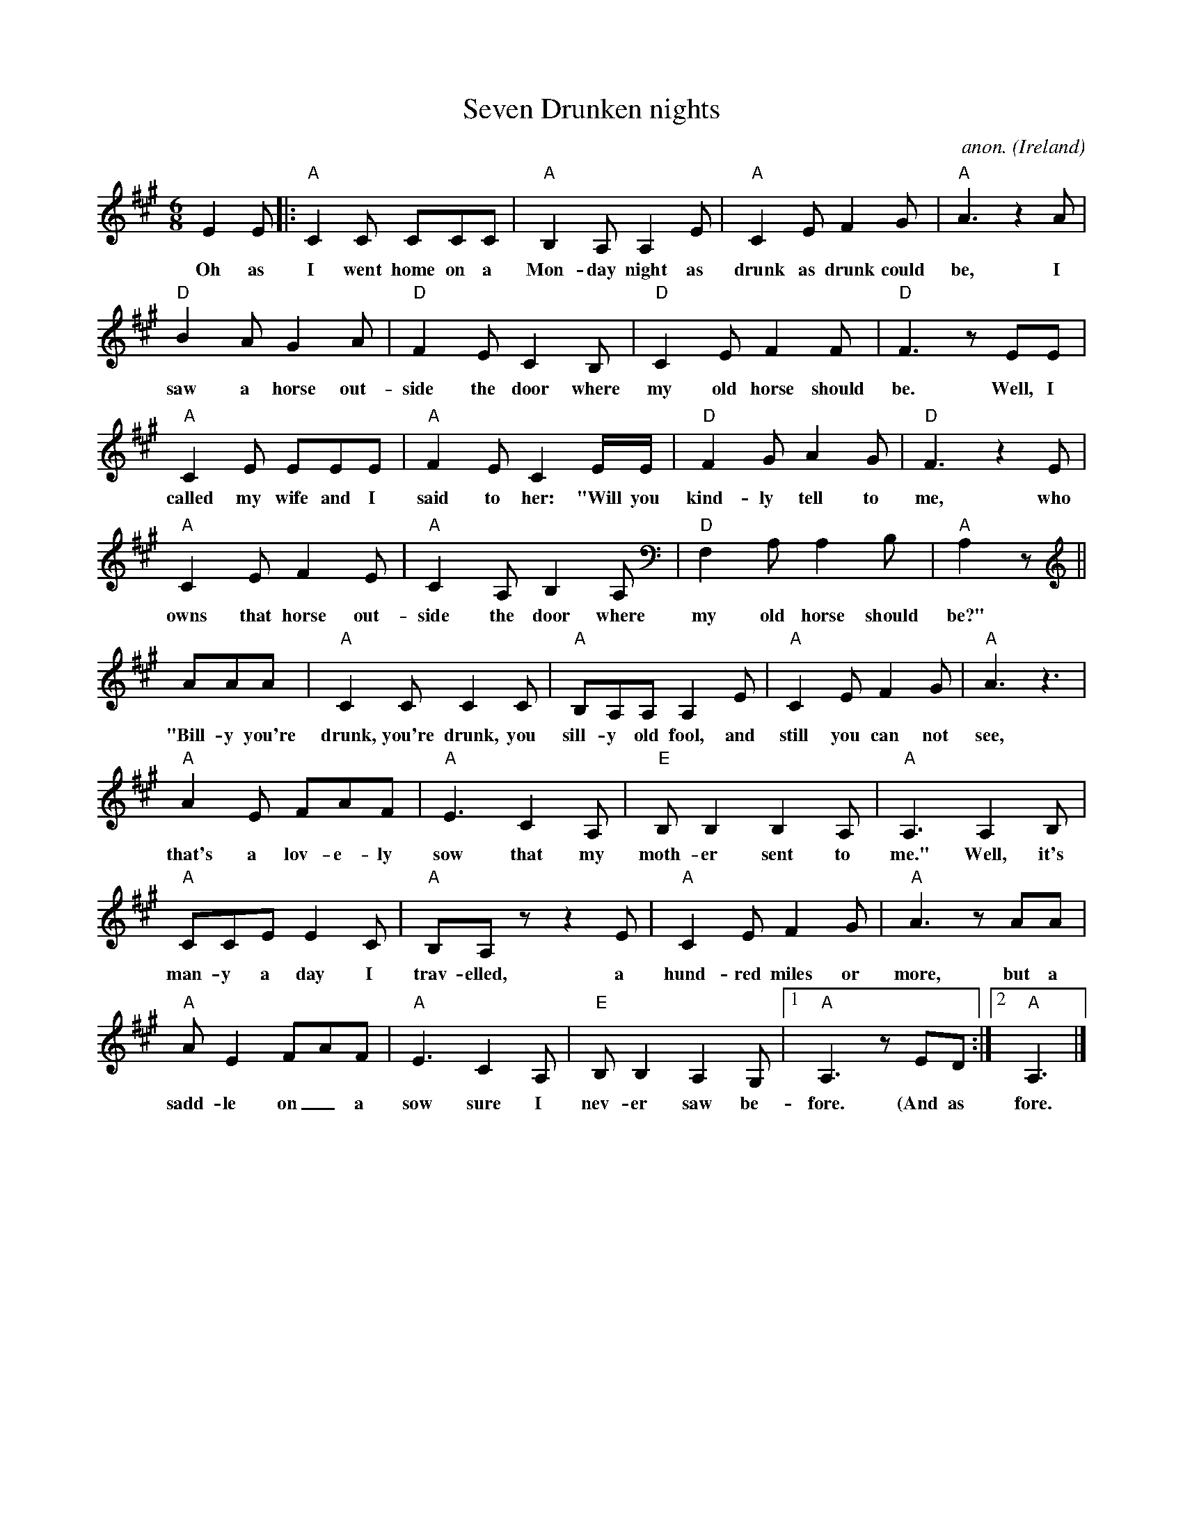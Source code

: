 X:1
T:Seven Drunken nights
C:anon.
O:Ireland
D:Dubliners
M:6/8
L:1/8
K:A
E2E|:"A"C2C CCC|"A"B,2A, A,2E|"A"C2E F2G|"A"A3 z2 A|
w:Oh as I went home on a Mon-day night as drunk as drunk could be, I
"D"B2A G2A|"D"F2E C2B,|"D"C2E F2F|"D"F3 z EE|
w:saw a horse out-side the door where my old horse should be. Well, I
"A"C2E EEE|"A"F2E C2E/E/|"D"F2G A2G|"D"F3 z2E|
w:called my wife and I said to her: "Will you kind-ly tell to me, who
"A"C2E F2E|"A"C2A, B,2A,|"D"F,2A, A,2B,|"A"A,2z||
w:owns that horse out-side the door where my old horse should be?"
AAA|"A"C2C C2C|"A"B,A,A, A,2E|"A"C2E F2G|"A"A3 z3|
w:"Bill-y you're drunk, you're drunk, you sill-y old fool, and still you can not see,
"A"A2E FAF|"A"E3 C2A,|"E"B,B,2 B,2A,|"A"A,3 A,2B,|
w:that's a lov-e-ly sow that my moth-er sent to me." Well, it's
"A"CCE E2C|"A"B,A,z z2E|"A"C2E F2G|"A"A3 zAA|
w:man-y a day I trav-elled, a hund-red miles or more, but a
"A"AE2 FAF|"A"E3 C2A,|"E"B,B,2 A,2G,|[1"A"A,3 zED:|[2"A"A,3|]
w:sadd-le on_ a sow sure I nev-er saw be-fore. (And as fore. )
EFG|"A"A2A FAF|"A"EFE (CB,A,)|"E"B,CB, A,2G,|"A"A,3 z3|]
w:la la la...
W:
W:
W:Oh as I went home on a Monday night as drunk as drunk could be,
W:I saw a horse outside the door where my old horse should be.
W:Well, I called my wife and I said to her: "Will you kindly tell to me,
W:who owns that horse outside the door where my old horse should be?"
W:  "Billy you're drunk, you're drunk, you silly old fool, and still you can not see,
W:  that's a lovely sow that my mother sent to me."
W:Well, it's many a day I travelled, a hundred miles or more,
W:but a saddle on a sow sure I never saw before.
W:
W:And as I went home on a Tuesday night as drunk as drunk could be,
W:I saw a coat behind the door where my old coat should be.
W:So, I called my wife and I said to her: "Will you kindly tell to me,
W:who owns that coat behind the door where my old coat should be?"
W:  "Billy you're drunk,you're drunk, you silly old fool, and still you can not see,
W:  that's a wollen blanket that my mother sent to me."
W:Well, it's many a day I travelled, a hundred miles or more,
W:but buttons in a blanket sure I never saw before.
W:
W:And as I went home on a Wednesday night as drunk as drunk could be,
W:I saw a pipe upon the chais where my own pipe should be.
W:Well, I called my wife and I said to her: "Will you kindly tell to me,
W:who owns the pipe upon the chais where my own pipe should be?"
W:  "Billy you're drunk,you're drunk, you silly old fool, and still you can not see,
W:  that's a lovely tin whistle that my mother sent to me."
W:Well, it's many a day I travelled, a hundred miles or more,
W:but tobacco in a tin whistle sure I never saw before.
W:
W:And as I went home on a Thursday night as drunk as drunk could be,
W:I saw two boots beneath the bed where my old boots should be.
W:Well, I called my wife and I said to her: "Will you kindly tell to me,
W:who owns them boots beneath the bed where my old boots should be?"
W:  "Billy you're drunk,you're drunk, you silly old fool, and still you can not see,
W:  they're two lovely geranium pots my mother sent to me."
W:Well, it's many a day I travelled, a hundred miles or more,
W:but geranium pots with laces sure I never saw before.
W:
W:And as I went home on a Friday night as drunk as drunk could be,
W:I saw a head inside the bed where my own head should be.
W:Well, I called my wife and I said to her: "Will you kindly tell to me,
W:who owns the head inside the bed where my own head should be?"
W:  "Billy you're drunk,you're drunk, you silly old fool, and still you can not see,
W:  that's a baby boy that my mother sent to me that my mother sent to me."
W:Well, it's many a day I travelled, a hundred miles or more,
W:but a baby boy with whiskers on I never saw before.
W:
W:And as I went home on a Saturday night as drunk as drunk could be,
W:I saw two hands upon her breast where my own hands should be.
W:Well, I called my wife and I said to her: "Will you kindly tell to me,
W:who owns those hands upon her breast where my own hands should be?"
W:  "Billy you're drunk,you're drunk, you silly old fool, and still you can not see,
W:  that's a lovely bra that my mother sent to me."
W:Well, it's many a day I travelled, a hundred miles or more,
W:but fingers on a bra sure I never saw before.
W:
W:And as I went home on a Sunday night as drunk as drunk could be,
W:I saw a thing inside her thing where my own thing should be.
W:Well, I called my wife and I said to her: "Will you kindly tell to me,
W:who owns that thing inside her thing where my own thing should be?"
W:  "Billy you're drunk,you're drunk, you silly old fool, and still you can not see,
W:  that's a lovely tin whistle that my mother sent to me."
W:Well, it's many a day I travelled, a hundred miles or more,
W:but a condom on a tin whistle sure I never saw before.
